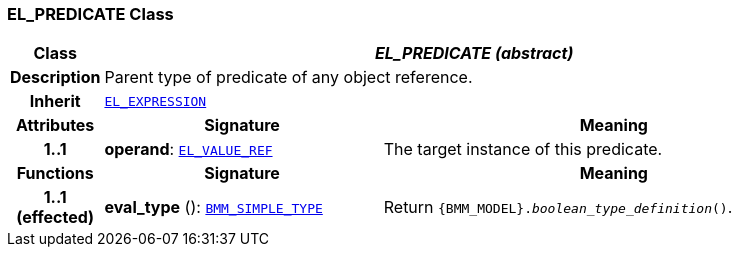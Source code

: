 === EL_PREDICATE Class

[cols="^1,3,5"]
|===
h|*Class*
2+^h|*__EL_PREDICATE (abstract)__*

h|*Description*
2+a|Parent type of predicate of any object reference.

h|*Inherit*
2+|`<<_el_expression_class,EL_EXPRESSION>>`

h|*Attributes*
^h|*Signature*
^h|*Meaning*

h|*1..1*
|*operand*: `<<_el_value_ref_class,EL_VALUE_REF>>`
a|The target instance of this predicate.
h|*Functions*
^h|*Signature*
^h|*Meaning*

h|*1..1 +
(effected)*
|*eval_type* (): `<<_bmm_simple_type_class,BMM_SIMPLE_TYPE>>`
a|Return `{BMM_MODEL}._boolean_type_definition_()`.
|===

